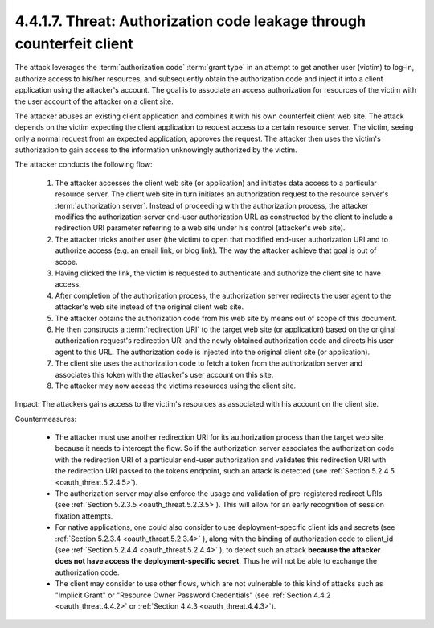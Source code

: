 4.4.1.7.  Threat: Authorization code leakage through counterfeit client
~~~~~~~~~~~~~~~~~~~~~~~~~~~~~~~~~~~~~~~~~~~~~~~~~~~~~~~~~~~~~~~~~~~~~~~~~~~~~~

The attack leverages the :term:`authorization code` :term:`grant type` 
in an attempt to get another user (victim) to log-in, 
authorize access to his/her resources, 
and subsequently obtain the authorization code 
and inject it into a client application 
using the attacker's account.  
The goal is to associate an access authorization for resources of the victim 
with the user account of the attacker on a client site.

The attacker abuses an existing client application and 
combines it with his own counterfeit client web site.  
The attack depends on the victim expecting the client application 
to request access to a certain resource server.  
The victim, seeing only a normal request from an expected application, approves the request.  
The attacker then uses the victim's authorization 
to gain access to the information unknowingly authorized by the victim.

.. image:: oauth_threat/4.4.1.7.png
    :width: 600px  


The attacker conducts the following flow:

   1.  The attacker accesses the client web site (or application) and
       initiates data access to a particular resource server.  
       The client web site in turn initiates an authorization request to the
       resource server's :term:`authorization server`.  
       Instead of proceeding with the authorization process, 
       the attacker modifies the authorization server end-user authorization URL 
       as constructed by the client to include a redirection URI parameter referring 
       to a web site under his control (attacker's web site).

   2.  The attacker tricks another user (the victim) to open that
       modified end-user authorization URI and to authorize access 
       (e.g.  an email link, or blog link).  
       The way the attacker achieve that goal is out of scope.

   3.  Having clicked the link, 
       the victim is requested to authenticate and authorize the client site to have access.

   4.  After completion of the authorization process, 
       the authorization server redirects the user agent to the attacker's web site
       instead of the original client web site.

   5.  The attacker obtains the authorization code from his web site 
       by means out of scope of this document.

   6.  He then constructs a :term:`redirection URI` to the target web site 
       (or application) based on the original authorization request's redirection URI 
       and the newly obtained authorization code and directs his user agent to this URL.  
       The authorization code is injected into the original client site (or application).

   7.  The client site uses the authorization code to fetch a token 
       from the authorization server and associates this token with the attacker's user account on this site.

   8.  The attacker may now access the victims resources using the client site.

Impact: 
The attackers gains access to the victim's resources as
associated with his account on the client site.

Countermeasures:

   -  The attacker must use another redirection URI for its
      authorization process than the target web site 
      because it needs to intercept the flow.  
      So if the authorization server associates the
      authorization code with the redirection URI of a particular end-user authorization 
      and validates this redirection URI with the redirection URI passed to the tokens endpoint, 
      such an attack is detected (see :ref:`Section 5.2.4.5 <oauth_threat.5.2.4.5>`).

   -  The authorization server may also enforce the usage and validation
      of pre-registered redirect URIs (see :ref:`Section 5.2.3.5 <oauth_threat.5.2.3.5>`).  
      This will allow for an early recognition of session fixation attempts.

   -  For native applications, 
      one could also consider to use deployment-specific client ids and secrets (see :ref:`Section 5.2.3.4 <oauth_threat.5.2.3.4>` ), 
      along with the binding of authorization code to client_id (see :ref:`Section 5.2.4.4 <oauth_threat.5.2.4.4>` ), 
      to detect such an attack **because the attacker does not have access the deployment-specific secret**.  
      Thus he will not be able to exchange the authorization code.

   -  The client may consider to use other flows, 
      which are not vulnerable to this kind of attacks such as "Implicit Grant" or
      "Resource Owner Password Credentials" 
      (see :ref:`Section 4.4.2 <oauth_threat.4.4.2>` or :ref:`Section 4.4.3 <oauth_threat.4.4.3>`).
